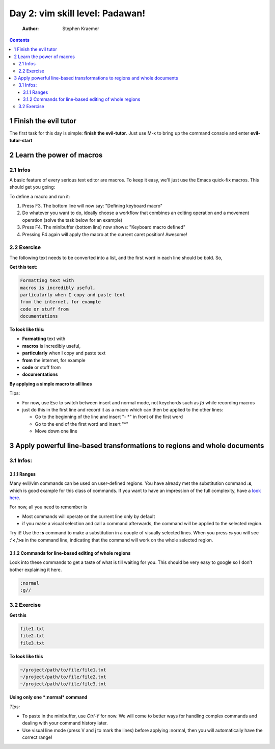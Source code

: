 Day 2: vim skill level: Padawan!
================================

    :Author: Stephen Kraemer

.. contents::


1 Finish the evil tutor
-----------------------

The first task for this day is simple: **finish the evil-tutor**. Just use M-x to bring up the command console and enter **evil-tutor-start**

2 Learn the power of macros
---------------------------

2.1 Infos
~~~~~~~~~

A basic feature of every serious text editor are macros. To keep it easy, we'll just use the Emacs quick-fix macros. This should get you going:

To define a macro and run it:

1. Press F3. The bottom line will now say: "Defining keyboard macro"

2. Do whatever you want to do, ideally choose a workflow that combines
   an editing operation and a movement operation (solve the task below
   for an example)

3. Press F4. The minibuffer (bottom line) now shows: "Keyboard macro
   defined"

4. Pressing F4 again will apply the macro at the current caret position!
   Awesome!

2.2 Exercise
~~~~~~~~~~~~

The following text needs to be converted into a list, and the first word
in each line should be bold. So,

**Get this text:**

.. code-block:: sh

    Formatting text with
    macros is incredibly useful,
    particularly when I copy and paste text
    from the internet, for example
    code or stuff from
    documentations

**To look like this:**

- **Formatting** text with

- **macros** is incredibly useful,

- **particularly** when I copy and paste text

- **from** the internet, for example

- **code** or stuff from

- **documentations**

**By applying a simple macro to all lines**

Tips:

- For now, use Esc to switch between insert and normal mode, not keychords such as *fd* while recording macros

- just do this in the first line and record it as a macro which can then be applied to the other lines:

  - Go to the beginning of the line and insert "- \*" in front of the
    first word

  - Go to the end of the first word and insert "\*"

  - Move down one line

3 Apply powerful line-based transformations to regions and whole documents
--------------------------------------------------------------------------

3.1 Infos:
~~~~~~~~~~

3.1.1 Ranges
^^^^^^^^^^^^

Many evil/vim commands can be used on user-defined regions. You have already met the substitution command **:s**, which is good example for this class of commands. If you want to have an impression of the full complexity, have a `look here <http://vim.wikia.com/wiki/Ranges>`_. 

For now, all you need to remember is

- Most commands will operate on the current line only by default

- if you make a visual selection and call a command afterwards, the command will be applied to the selected region.

Try it! Use the **:s** command to make a substitution in a couple of visually selected lines. When you press **:s** you will see **:'<,'>s** in the command line, indicating that the command will work on the whole selected region.

3.1.2 Commands for line-based editing of whole regions
^^^^^^^^^^^^^^^^^^^^^^^^^^^^^^^^^^^^^^^^^^^^^^^^^^^^^^

Look into these commands to get a taste of what is till waiting for you. This should be very easy to google so I don't bother explaining it here.

.. code-block:: sh

    :normal
    :g//

3.2 Exercise
~~~~~~~~~~~~

**Get this**

.. code-block:: sh

    file1.txt
    file2.txt
    file3.txt

**To look like this**

.. code-block:: sh

    ~/project/path/to/file/file1.txt
    ~/project/path/to/file/file2.txt
    ~/project/path/to/file/file3.txt

**Using only one *:normal* command**

*Tips:*

- To paste in the minibuffer, use *Ctrl-Y* for now. We will come to better ways for handling complex commands and dealing with your command history later.

- Use visual line mode (press V and j to mark the lines) before applying :normal, then you will automatically have the correct range!
